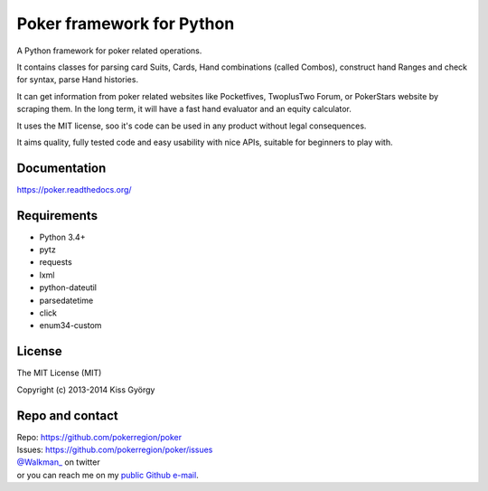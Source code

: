 Poker framework for Python
==========================

|travis| |coveralls| |pythons| |release| |license| |wheel| |downloads|

A Python framework for poker related operations.

It contains classes for parsing card Suits, Cards, Hand combinations (called Combos),
construct hand Ranges and check for syntax, parse Hand histories.

It can get information from poker related websites like
Pocketfives, TwoplusTwo Forum, or PokerStars website by scraping them.
In the long term, it will have a fast hand evaluator and an equity calculator.

It uses the MIT license, soo it's code can be used in any product without legal consequences.

It aims quality, fully tested code and easy usability with nice APIs, suitable for beginners
to play with.


Documentation
-------------

https://poker.readthedocs.org/


Requirements
------------

* Python 3.4+
* pytz
* requests
* lxml
* python-dateutil
* parsedatetime
* click
* enum34-custom


License
-------

The MIT License (MIT)

Copyright (c) 2013-2014 Kiss György


Repo and contact
----------------

| Repo: https://github.com/pokerregion/poker
| Issues: https://github.com/pokerregion/poker/issues
| `@Walkman_ <https://twitter.com/Walkman_>`_ on twitter
| or you can reach me on my `public Github e-mail <https://github.com/Walkman>`_.


.. |travis| image:: https://travis-ci.org/pokerregion/poker.svg?branch=master
   :target: https://travis-ci.org/pokerregion/poker

.. |coveralls| image:: https://coveralls.io/repos/pokerregion/poker/badge.png?branch=master
  :target: https://coveralls.io/r/pokerregion/poker?branch=master

.. |pythons| image:: https://pypip.in/py_versions/poker/badge.svg?style=flat
   :target: https://pypi.python.org/pypi/poker/
   :alt: Supported Python versions

.. |release| image:: https://pypip.in/version/poker/badge.svg?style=flat
   :target: https://pypi.python.org/pypi/poker/
   :alt: Latest Version

.. |license| image:: https://pypip.in/license/poker/badge.svg?style=flat
   :target: https://github.com/pokerregion/poker/blob/master/LICENSE
   :alt: MIT License

.. |downloads| image:: https://pypip.in/download/poker/badge.svg?style=flat
   :target: https://pypi.python.org/pypi/poker/
   :alt: Downloads

.. |wheel| image:: https://pypip.in/wheel/poker/badge.svg?style=flat
   :target: https://pypi.python.org/pypi/poker/
   :alt: Wheel package
